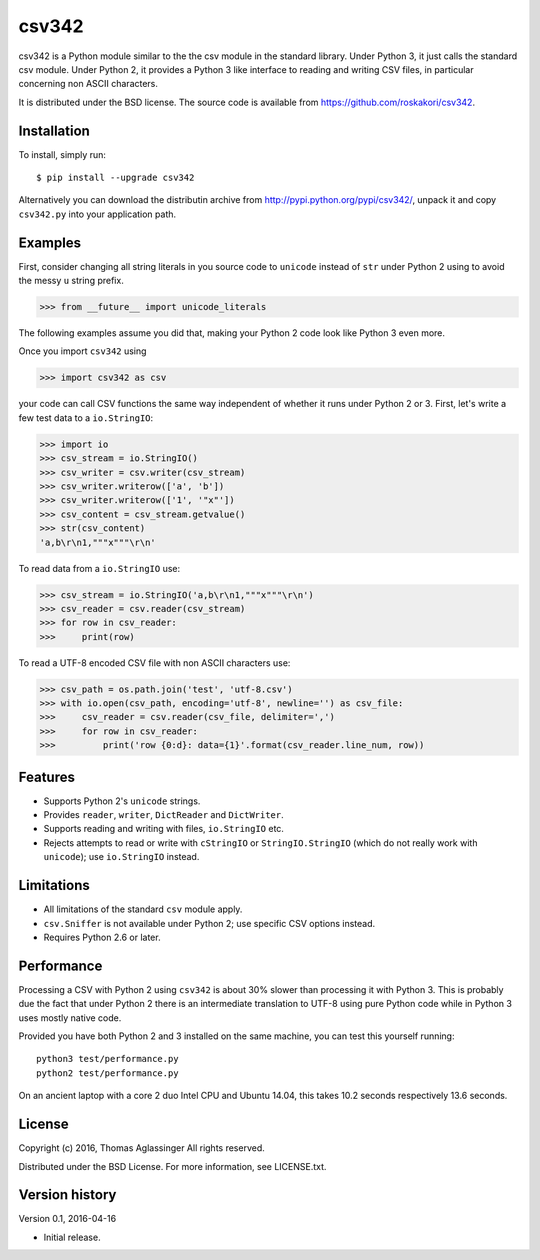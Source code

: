 csv342
======

csv342 is a Python module similar to the the csv module in the standard
library. Under Python 3, it just calls the standard csv module. Under
Python 2, it provides a Python 3 like interface to reading and writing CSV
files, in particular concerning non ASCII characters.

It is distributed under the BSD license. The source code is available from
https://github.com/roskakori/csv342.


Installation
------------

To install, simply run::

  $ pip install --upgrade csv342

Alternatively you can download the distributin archive from
http://pypi.python.org/pypi/csv342/, unpack it and copy ``csv342.py`` into
your application path.


Examples
--------

First, consider changing all string literals in you source code to
``unicode`` instead of ``str`` under Python 2 using to avoid the
messy ``u`` string prefix.

>>> from __future__ import unicode_literals

The following examples assume you did that, making your Python 2 code look
like Python 3 even more.

Once you import ``csv342`` using

>>> import csv342 as csv

your code can call CSV functions the same way independent of whether it runs
under Python 2 or 3. First, let's write a few test data to a ``io.StringIO``:

>>> import io
>>> csv_stream = io.StringIO()
>>> csv_writer = csv.writer(csv_stream)
>>> csv_writer.writerow(['a', 'b'])
>>> csv_writer.writerow(['1', '"x"'])
>>> csv_content = csv_stream.getvalue()
>>> str(csv_content)
'a,b\r\n1,"""x"""\r\n'

To read data from a ``io.StringIO`` use:

>>> csv_stream = io.StringIO('a,b\r\n1,"""x"""\r\n')
>>> csv_reader = csv.reader(csv_stream)
>>> for row in csv_reader:
>>>     print(row)


To read a UTF-8 encoded CSV file with non ASCII characters use:

>>> csv_path = os.path.join('test', 'utf-8.csv')
>>> with io.open(csv_path, encoding='utf-8', newline='') as csv_file:
>>>     csv_reader = csv.reader(csv_file, delimiter=',')
>>>     for row in csv_reader:
>>>         print('row {0:d}: data={1}'.format(csv_reader.line_num, row))


Features
--------

* Supports Python 2's ``unicode`` strings.
* Provides ``reader``, ``writer``, ``DictReader`` and ``DictWriter``.
* Supports reading and writing with files, ``io.StringIO`` etc.
* Rejects attempts to read or write with ``cStringIO`` or
  ``StringIO.StringIO`` (which do not really work with ``unicode``);
  use ``io.StringIO`` instead.


Limitations
-----------

* All limitations of the standard ``csv`` module apply.
* ``csv.Sniffer`` is not available under Python 2; use specific CSV options
  instead.
* Requires Python 2.6 or later.


Performance
-----------

Processing a CSV with Python 2 using ``csv342`` is about 30% slower than
processing it with Python 3. This is probably due the fact that under Python
2 there is an intermediate translation to UTF-8 using pure Python code while
in Python 3 uses mostly native code.

Provided you have both Python 2 and 3 installed on the same machine, you can
test this yourself running::

    python3 test/performance.py
    python2 test/performance.py

On an ancient laptop with a core 2 duo Intel CPU and Ubuntu 14.04, this takes
10.2 seconds respectively 13.6 seconds.


License
-------

Copyright (c) 2016, Thomas Aglassinger
All rights reserved.

Distributed under the BSD License. For more information, see LICENSE.txt.


Version history
---------------

Version 0.1, 2016-04-16

* Initial release.
